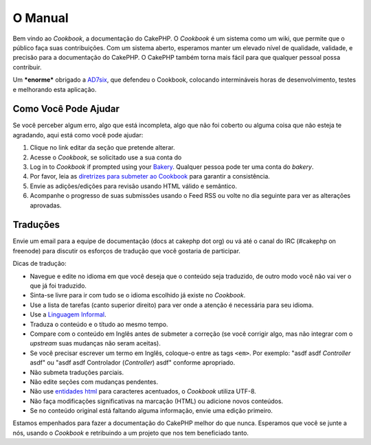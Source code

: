 .. CakePHP Cookbook documentation master file, created by
   sphinx-quickstart on Tue Jan 18 12:54:14 2011.
   You can adapt this file completely to your liking, but it should at least
   contain the root `toctree` directive.

O Manual
########

Bem vindo ao `Cookbook`, a documentação do CakePHP. O `Cookbook` é um sistema
como um wiki, que permite que o público faça suas contribuições. Com um sistema
aberto, esperamos manter um elevado nível de qualidade, validade, e precisão
para a documentação do CakePHP. O CakePHP também torna mais fácil para que
qualquer pessoal possa contribuir.

Um ***enorme*** obrigado a `AD7six <http://www.ad7six.com/>`_, que defendeu o
Cookbook, colocando intermináveis horas de desenvolvimento, testes e melhorando
esta aplicação.

Como Você Pode Ajudar
=====================

Se você perceber algum erro, algo que está incompleta, algo que não foi coberto
ou alguma coisa que não esteja te agradando, aqui está como você pode ajudar:

#. Clique no link editar da seção que pretende alterar.
#. Acesse o `Cookbook`, se solicitado use a sua conta do 
#. Log in to `Cookbook` if prompted using your `Bakery <http://bakery.cakephp.org>`_.
   Qualquer pessoa pode ter uma conta do `bakery`.
#. Por favor, leia as `diretrizes para submeter ao Cookbook <http://docs.cakephp.org/view/482/contributing-to-the-cookbook>`_
   para garantir a consistência.
#. Envie as adições/edições para revisão usando HTML válido e semântico.
#. Acompanhe o progresso de suas submissões usando o Feed RSS ou volte no dia
   seguinte para ver as alterações aprovadas.

Traduções
=========

Envie um email para a equipe de documentação (docs at cakephp dot org) ou vá até
o canal do IRC (#cakephp on freenode) para discutir os esforços de tradução que
você gostaria de participar.

Dicas de tradução:

- Navegue e edite no idioma em que você deseja que o conteúdo seja traduzido, de
  outro modo você não vai ver o que já foi traduzido.
- Sinta-se livre para ir com tudo se o idioma escolhido já existe no
  `Cookbook`.
- Use a lista de tarefas (canto superior direito) para ver onde a atenção é
  necessária para seu idioma.
- Use a `Linguagem Informal <http://en.wikipedia.org/wiki/Register_(linguistics)>`_.
- Traduza o conteúdo e o títudo ao mesmo tempo.
- Compare com o conteúdo em Inglês antes de submeter a correção (se você
  corrigir algo, mas não integrar com o `upstream` suas mudanças não seram
  aceitas).
- Se você precisar escrever um termo em Inglês, coloque-o entre as tags ``<em>``.
  Por exemplo: "asdf asdf *Controller* asdf" ou "asdf asdf Controlador
  (*Controller*) asdf" conforme apropriado.
- Não submeta traduções parciais.
- Não edite seções com mudanças pendentes.
- Não use `entidades html <http://en.wikipedia.org/wiki/List_of_XML_and_HTML_character_entity_references>`_
  para caracteres acentuados, o `Cookbook` utiliza UTF-8.
- Não faça modificações significativas na marcação (HTML) ou adicione novos
  conteúdos.
- Se no conteúdo original está faltando alguma informação, envie uma edição
  primeiro.

Estamos empenhados para fazer a documentação do CakePHP melhor do que nunca.
Esperamos que você se junte a nós, usando o `Cookbook` e retribuindo a um
projeto que nos tem beneficiado tanto.
